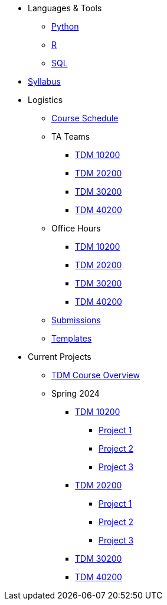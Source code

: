 * Languages & Tools
** xref:programming-languages:python:index.adoc[Python]
** xref:programming-languages:R:index.adoc[R]
** xref:programming-languages:SQL:index.adoc[SQL]

* xref:spring2024/syllabus.adoc[Syllabus]

* Logistics
** xref:spring2024/schedule.adoc[Course Schedule]
** TA Teams
*** xref:spring2024/102_TAs.adoc[TDM 10200]
*** xref:spring2024/202_TAs.adoc[TDM 20200]
*** xref:spring2024/302_TAs.adoc[TDM 30200]
*** xref:spring2024/402_TAs.adoc[TDM 40200]
** Office Hours
*** xref:spring2024/office_hours_102.adoc[TDM 10200]
*** xref:spring2024/office_hours_202.adoc[TDM 20200]
*** xref:spring2024/office_hours_302.adoc[TDM 30200]
*** xref:spring2024/office_hours_402.adoc[TDM 40200]
** xref:submissions.adoc[Submissions]
** xref:templates.adoc[Templates]

* Current Projects
** xref:tdm-course-overview.adoc[TDM Course Overview]

** Spring 2024
*** xref:10200-2024-projects.adoc[TDM 10200]
**** xref:10200-2024-project01.adoc[Project 1]
**** xref:10200-2024-project02.adoc[Project 2]
**** xref:10200-2024-project03.adoc[Project 3]
// **** xref:10200-2024-project04.adoc[Project 4]
// **** xref:10200-2024-project05.adoc[Project 5]
// **** xref:10200-2024-project06.adoc[Project 6]
// **** xref:10200-2024-project07.adoc[Project 7]
// **** xref:10200-2024-project08.adoc[Project 8]
// **** xref:10200-2024-project09.adoc[Project 9]
// **** xref:10200-2024-project10.adoc[Project 10]
// **** xref:10200-2024-project11.adoc[Project 11]
// **** xref:10200-2024-project12.adoc[Project 12]
// **** xref:10200-2024-project13.adoc[Project 13]
// **** xref:10200-2024-project14.adoc[Project 14]
*** xref:20200-2024-projects.adoc[TDM 20200]
**** xref:20200-2024-project01.adoc[Project 1] 
**** xref:20200-2024-project02.adoc[Project 2]
**** xref:20200-2024-project03.adoc[Project 3]
// **** xref:20200-2024-project04.adoc[Project 4]
// **** xref:20200-2024-project05.adoc[Project 5]
// **** xref:20200-2024-project06.adoc[Project 6]
// **** xref:20200-2024-project07.adoc[Project 7]
// **** xref:20200-2024-project08.adoc[Project 8]
// **** xref:20200-2024-project09.adoc[Project 9]
// **** xref:20200-2024-project10.adoc[Project 10]
// **** xref:20200-2024-project11.adoc[Project 11]
// **** xref:20200-2024-project12.adoc[Project 12]
// **** xref:20200-2024-project13.adoc[Project 13]
// **** xref:20200-2024-project14.adoc[Project 14]
*** xref:30200-2024-projects.adoc[TDM 30200]
*** xref:40200-2024-projects.adoc[TDM 40200]


